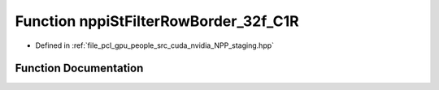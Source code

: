 .. _exhale_function_group__nppi_1ga0213413a715db6af7ddff42ca32c20c4:

Function nppiStFilterRowBorder_32f_C1R
======================================

- Defined in :ref:`file_pcl_gpu_people_src_cuda_nvidia_NPP_staging.hpp`


Function Documentation
----------------------


.. doxygenfunction:: nppiStFilterRowBorder_32f_C1R(const Ncv32f *, NcvSize32u, Ncv32u, Ncv32f *, NcvSize32u, Ncv32u, NcvRect32u, NppStBorderType, const Ncv32f *, Ncv32s, Ncv32s, Ncv32f)
